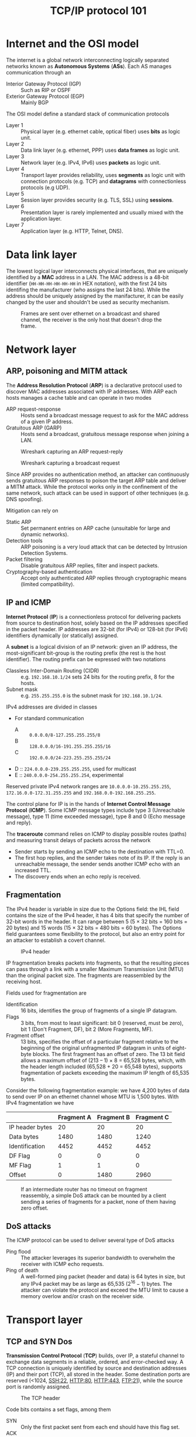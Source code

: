 #+TITLE: TCP/IP protocol 101

* Internet and the OSI model

The internet is a global network interconnecting logically separated networks known as *Autonomous Systems* (*ASs*). Each AS manages communication through an
- Interior Gateway Protocol (IGP) :: Such as RIP or OSPF
- Exterior Gateway Protocol (EGP) :: Mainly BGP

The OSI model define a standard stack of communication protocols
- Layer 1 :: Physical layer (e.g. ethernet cable, optical fiber) uses *bits* as logic unit.
- Layer 2 :: Data link layer (e.g. ethernet, PPP) uses *data frames* as logic unit.
- Layer 3 :: Network layer (e.g. IPv4, IPv6) uses *packets* as logic unit.
- Layer 4 :: Transport layer provides reliability, uses *segments* as logic unit with connection protocols (e.g. TCP) and *datagrams* with connectionless protocols (e.g UDP).
- Layer 5 :: Session layer provides security (e.g. TLS, SSL) using *sessions*.
- Layer 6 :: Presentation layer is rarely implemented and usually mixed with the application layer.
- Layer 7 :: Application layer (e.g. HTTP, Telnet, DNS).

* Data link layer

The lowest logical layer interconnects physical interfaces, that are uniquely identified by a *MAC* address in a LAN. The MAC address is a 48-bit identifier (=HH-HH-HH-HH-HH-HH= in HEX notation), with the first 24 bits identifing the manufacturer (who assigns the last 24 bits). While the address should be uniquely assigned by the manifacturer, it can be easily changed by the user and shouldn't be used as security mechanism.

#+CAPTION: Frames are sent over ethernet on a broadcast and shared channel, the receiver is the only host that doesn't drop the frame.
[[./img/frame_example.jpg]]

* Network layer
** ARP, poisoning and MITM attack

The *Address Resolution Protocol* (*ARP*) is a declarative protocol used to discover MAC addresses associated with IP addresses. With ARP each hosts manages a cache table and can operate in two modes
- ARP request-response :: Hosts send a broadcast message request to ask for the MAC address of a given IP address.
- Gratuitous ARP (GARP) :: Hosts send a broadcast, gratuitous message response when joining a LAN.

#+CAPTION: Wireshark capturing an ARP request-reply
[[./img/ARP_rr_example.jpg]]

#+CAPTION: Wireshark capturing a broadcast request
[[./img/ARP_broadcast_example.jpg]]

Since ARP provides no authentication method, an attacker can continuously sends gratuitous ARP responses to poison the target ARP table and deliver a MITM attack. While the protocol works only in the confinement of the same network, such attack can be used in support of other techniques (e.g. DNS spoofing).

Mitigation can rely on
- Static ARP :: Set permanent entries on ARP cache (unsuitable for large and dynamic networks).
- Detection tools :: ARP poisoning is a very loud attack that can be detected by Intrusion Detection Systems.
- Packet filtering :: Disable gratuitous ARP replies, filter and inspect packets.
- Cryptography-based authentication :: Accept only authenticated ARP replies through cryptographic means (limited compatibility).

** IP and ICMP

*Internet Protocol* (*IP*) is a connectionless protocol for delivering packets from source to destination host, solely based on the IP addresses specified in the packet header. IP addresses are 32-bit (for IPv4) or 128-bit (for IPv6) identifiers dynamically (or statically) assigned.

A *subnet* is a logical division of an IP network: given an IP address, the most-significant bit-group is the routing prefix (the rest is the host identifier). The routing prefix can be expressed with two notations
- Classless Inter-Domain Routing (CIDR) :: e.g. =192.168.10.1/24= sets 24 bits for the routing prefix, 8 for the hosts.
- Subnet mask :: e.g. =255.255.255.0= is the subnet mask for =192.168.10.1/24=.

IPv4 addresses are divided in classes
- For standard communication
  - A :: =0.0.0.0/8-127.255.255.255/8=
  - B :: =128.0.0.0/16-191.255.255.255/16=
  - C :: =192.0.0.0/24-223.255.255.255/24=
- D :: =224.0.0.0-239.255.255.255=, used for multicast
- E :: =240.0.0.0-254.255.255.254=, experimental

Reserved private IPv4 network ranges are =10.0.0.0-10.255.255.255=, =172.16.0.0-172.31.255.255= and =192.168.0.0-192.168.255.255=.

The control plane for IP is in the hands of *Internet Control Message Protocol* (*ICMP*). Some ICMP message types include type 3 (Unreachable message), type 11 (time exceeded message), type 8 and 0 (Echo message and reply).

[[./img/icmp_header.jpg]]

The *traceroute* command relies on ICMP to display possible routes (paths) and measuring transit delays of packets across the network
- Sender starts by sending an ICMP echo to the destination with TTL=0.
- The first hop replies, and the sender takes note of its IP. If the reply is an unreachable message, the sender sends another ICMP echo with an increased TTL.
- The discovery ends when an echo reply is received.

** Fragmentation

The IPv4 header is variable in size due to the Options field: the IHL field contains the size of the IPv4 header, it has 4 bits that specify the number of 32-bit words in the header. It can range between 5 (5 × 32 bits = 160 bits = 20 bytes) and 15 words (15 × 32 bits = 480 bits = 60 bytes). The Options field guarantees some flexibility to the protocol, but also an entry point for an attacker to establish a covert channel.

#+CAPTION: IPv4 header
[[./img/ipv4_header.jpg]]

IP fragmentation breaks packets into fragments, so that the resulting pieces can pass through a link with a smaller Maximum Transmission Unit (MTU) than the original packet size. The fragments are reassembled by the receiving host.

Fields used for fragmentation are
- Identification :: 16 bits, identifies the group of fragments of a single IP datagram.
- Flags :: 3 bits, from most to least significant: bit 0 (reserved, must be zero), bit 1 (Don't Fragment, DF), bit 2 (More Fragments, MF).
- Fragment offset :: 13 bits, specifies the offset of a particular fragment relative to the beginning of the original unfragmented IP datagram in units of eight-byte blocks. The first fragment has an offset of zero. The 13 bit field allows a maximum offset of (213 – 1) × 8 = 65,528 bytes, which, with the header length included (65,528 + 20 = 65,548 bytes), supports fragmentation of packets exceeding the maximum IP length of 65,535 bytes.

Consider the following fragmentation example: we have 4,200 bytes of data to send over IP on an ethernet channel whose MTU is 1,500 bytes. With IPv4 fragmentation we have

|                 | Fragment A | Fragment B | Fragment C |
|-----------------+------------+------------+------------|
| IP header bytes |         20 |         20 |         20 |
| Data bytes      |       1480 |       1480 |       1240 |
| Identification  |       4452 |       4452 |       4452 |
| DF Flag         |          0 |          0 |          0 |
| MF Flag         |          1 |          1 |          0 |
| Offset          |          0 |       1480 |       2960 |

#+CAPTION: If an intermediate router has no timeout on fragment reassembly, a simple DoS attack can be mounted by a client sending a series of fragments for a packet,  none of them having zero offset.
[[./img/fragment_timeout.jpg]]

** DoS attacks

The ICMP protocol can be used to deliver several type of DoS attacks
- Ping flood :: The attacker leverages its superior bandwidth to overwhelm the receiver with ICMP echo requests.
- Ping of death :: A well-formed ping packet (header and data) is 64 bytes in size, but any IPv4 packet may be as large as 65,535 ($2^{16}-1$) bytes. The attacker can violate the protocol and exceed the MTU limit to cause a memory overlow and/or crash on the receiver side.

* Transport layer
** TCP and SYN Dos

*Transmission Control Protocol* (*TCP*) builds, over IP, a stateful channel to exchange data segments in a reliable, ordered, and error-checked way. A TCP connection is uniquely identified by source and destination addresses (IP) and their port (TCP), all stored in the header. Some destination ports are reserved (<1024, SSH:22, HTTP:80, HTTP:443, FTP:21), while the source port is randomly assigned.

#+CAPTION: The TCP header
[[./img/tcp_header.jpg]]

Code bits contains a set flags, among them
- SYN :: Only the first packet sent from each end should have this flag set.
- ACK :: All packets after the initial SYN packet sent by the client should have this flag set.
- FIN :: Last packet from sender
- RST :: Reset connection.
- Sequence number :: Has a dual role
  - SYN = 1 :: Initial sequence number, the sequence number of the actual first data byte and the acknowledged number in the corresponding ACK are then this sequence number plus 1.
  - SYN = 0 :: Accumulated sequence number of the first data byte of this segment for the current session.
- ACK number :: If the ACK flag is set then the value of this field is the next sequence number that the sender of the ACK is expecting. This acknowledges receipt of all prior bytes (if any). The first ACK sent by each end acknowledges the other end's initial sequence number itself, but no data.

#+CAPTION: TCP 3-way start (SYN) vs 4-way ending (FIN) handshake. Note that in 4-way the last client may abruptly close the connection without sending the last ACK, otherwise he waits for a time window to send the final ACK.
[[./img/TCP3+4hs.jpg]]

In states =SYN_RCVD= (server) and =ESTABLISHED= (client) both part establish a *Transmission Control Block* (*TCB*), a special data structure that stores information about the connection kept alive until the connection ends.

In a naive way, a server may be overloaded by TCP requests to open a connection, however
- The time frame where the attacker may act is limited by a timeout (usually 2 minutes)
- It is unlikely that the attacker can rely on a higher bandwidth with respect to the server
- The attacker's bandwidth can rapidly saturate since each message sent will get a response

A more sophisticated attack may involve (with IPv4) *spoofing*: sending packets with different source addresses and make the server respond to other hosts, making the attacker act in $O(n)$ instead of $O(2n)$. This attack in theory shouldn't work, since the an unsolicited =SYN;ACK= should be answered just with a reset that terminates the connection by the impersonated machine. However, the impersonated machines may in fact not respond at all (e.g. firewall dropping packets) and break the collaborative nature of IP.

Today the only possible defense are mitigation strategies such as *load balancing*, *rate limiter*, *proof of work*. A proof of work strategy tries to brake the asymmetry between sender, who has usually far easier job, and receiver by artificially augmenting the workload of the sender (the strategy shouldn't affect honest players).

In general, when a DoS is detected and mitigation measures are taken, the defense comes to late: ISPs are in a position to take preventive measures, but there is no economic benefit for them to do so since traffic generates revenues.

** TCP session hijacking and Mitnick attack

Given a server authorizing a whitelist of IP addresses (a bad practice), can an host not in the list reach the server?

If an attacker spoofs a whitelisted IP and send a =SYN= request its response will just reach the spoofed host. Pretending to be the client requires the attacker to know the client and destination IP, the port, the client =SEQN= and the server =SEQN= (the only missing information).

Hijacking the session requires the attacker to discover the server =SEQN=, either by
- Guessing the =SEQN= :: In the worst cast the attacker has $1/2^{32}$ chances to guess a randomly generated =SEQN=. The sequence might be easier to guess depending on the actual host implementation (=nmap= to find out the prediction difficulty).
- Eavesdrop :: If the attacker sits in the same network, he can sniff the server =SEQN=.

Having somehow guessed the server =SEQN=, the *Mitnick attack* exploits the race condition that raises between two packets reaching the server
- The attacker's =ACK= packet sent after the first =SYN= request.
- The legitimate client's =RST= packet in response to an unsolicited connection.
If the attacker predicts the correct =ACK= and manages to reach the server before the legitimate client (e.g. with the help of a DoS attack), the connection is established.

* Session, presentation and application layers
** Security protocols 101

Let's assume we have to design a car key system, where $CK$ is the car key and $\{m\}_K$ stands for "$m$ encrypted with $K$". Few implementations are possible, each with its drawbacks
1. Car and key share the same identifier $IDnr$, the car is opened when the key is in proximity.
   - By eavesdropping the air we can intercept the message and use it to open the car (replay attack).
2. Car and key share $\{{IDnr}\}_K$, an encrypted version of $IDnr$.
   - Still no protection against eavesdropping and replay attack.
3. Car and key share ${\{IDnr, Nonce\}}_K$, where a nonce is an arbitrary number that can be used only once and car must keep track of the past nonces.
   - This prevents replay attacks.

Finally, car and key may use a *challenge and response protocol*.
1. The car proposes a new challenge ${\{N\}}_K$ to the key
2. The key solves the challenge and responds with ${\{N+1\}}_K$
3. The car accepts the challenge and opens
Being the mechanism stateless, there is no issue of losing permanently syncronization and replay attacks are prevented.

** Secure channels

A *secure channel* is a pipe between two end points that implements a secure protocol
- Data origin authentication, data integrity and confidentiality are usually provided at this level.
- Non-repudiation and services that follows data reception may be delivered on higher levels.

Building a secure channel usually requires
- *Authentication* from the two parties (or just one) by sharing a fresh and secret *master key* $K$.
- *Key derivation* phase, where both parties derive *session keys* $K_1, K_2, \cdots, K_n$ from $K$.
  - *Mandatory access control* (*MAC*) key, to protect integrity and authenticity.
  - *Bulk encryption* key, to provide encryption.
- *Traffic protection* using the derived keys.
